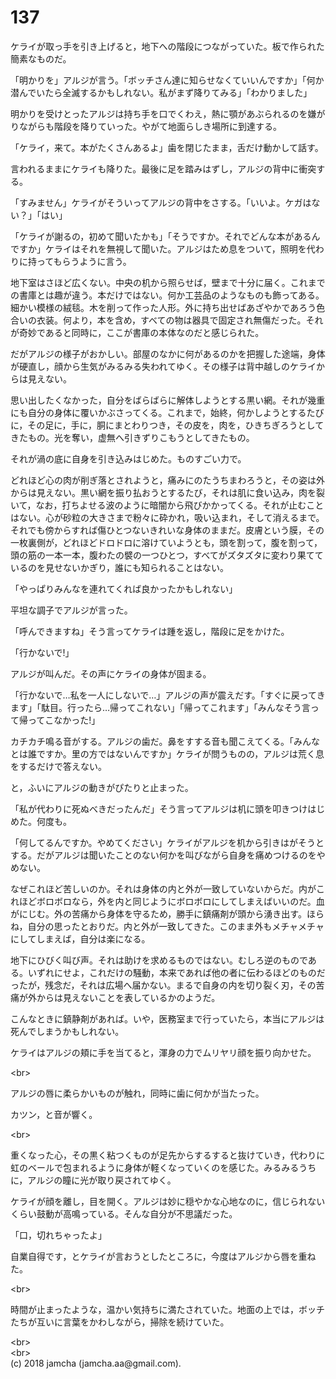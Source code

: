 #+OPTIONS: toc:nil
#+OPTIONS: \n:t

* 137

  ケライが取っ手を引き上げると，地下への階段につながっていた。板で作られた簡素なものだ。

  「明かりを」アルジが言う。「ボッチさん達に知らせなくていいんですか」「何か潜んでいたら全滅するかもしれない。私がまず降りてみる」「わかりました」

  明かりを受けとったアルジは持ち手を口でくわえ，熱に顎があぶられるのを嫌がりながらも階段を降りていった。やがて地面らしき場所に到達する。

  「ケライ，来て。本がたくさんあるよ」歯を閉じたまま，舌だけ動かして話す。

  言われるままにケライも降りた。最後に足を踏みはずし，アルジの背中に衝突する。

  「すみません」ケライがそういってアルジの背中をさする。「いいよ。ケガはない？」「はい」

  「ケライが謝るの，初めて聞いたかも」「そうですか。それでどんな本があるんですか」ケライはそれを無視して聞いた。アルジはため息をついて，照明を代わりに持ってもらうように言う。

  地下室はさほど広くない。中央の机から照らせば，壁まで十分に届く。これまでの書庫とは趣が違う。本だけではない。何か工芸品のようなものも飾ってある。細かい模様の絨毯。木を削って作った人形。外に持ち出せばあざやかであろう色合いの衣装。何より，本を含め，すべての物は器具で固定され無傷だった。それが奇妙であると同時に，ここが書庫の本体なのだと感じられた。

  だがアルジの様子がおかしい。部屋のなかに何があるのかを把握した途端，身体が硬直し，顔から生気がみるみる失われてゆく。その様子は背中越しのケライからは見えない。

  思い出したくなかった，自分をばらばらに解体しようとする黒い網。それが幾重にも自分の身体に覆いかぶさってくる。これまで，始終，何かしようとするたびに，その足に，手に，胴にまとわりつき，その皮を，肉を，ひきちぎろうとしてきたもの。光を奪い，虚無へ引きずりこもうとしてきたもの。

  それが渦の底に自身を引き込みはじめた。ものすごい力で。

  どれほど心の肉が削ぎ落とされようと，痛みにのたうちまわろうと，その姿は外からは見えない。黒い網を振り払おうとするたび，それは肌に食い込み，肉を裂いて，なお，打ちよせる波のように暗闇から飛びかかってくる。それが止むことはない。心が砂粒の大きさまで粉々に砕かれ，吸い込まれ，そして消えるまで。それでも傍からすれば傷ひとつないきれいな身体のままだ。皮膚という膜，その一枚裏側が，どれほどドロドロに溶けていようとも，頭を割って，腹を割って，頭の筋の一本一本，腹わたの襞の一つひとつ，すべてがズタズタに変わり果てているのを見せないかぎり，誰にも知られることはない。

  「やっぱりみんなを連れてくれば良かったかもしれない」

  平坦な調子でアルジが言った。

  「呼んできますね」そう言ってケライは踵を返し，階段に足をかけた。

  「行かないで!」

  アルジが叫んだ。その声にケライの身体が固まる。

  「行かないで…私を一人にしないで…」アルジの声が震えだす。「すぐに戻ってきます」「駄目。行ったら…帰ってこれない」「帰ってこれます」「みんなそう言って帰ってこなかった!」

  カチカチ鳴る音がする。アルジの歯だ。鼻をすする音も聞こえてくる。「みんなとは誰ですか。里の方ではないんですか」ケライが問うものの，アルジは荒く息をするだけで答えない。

  と，ふいにアルジの動きがぴたりと止まった。

  「私が代わりに死ぬべきだったんだ」そう言ってアルジは机に頭を叩きつけはじめた。何度も。

  「何してるんですか。やめてください」ケライがアルジを机から引きはがそうとする。だがアルジは聞いたことのない何かを叫びながら自身を痛めつけるのをやめない。

  なぜこれほど苦しいのか。それは身体の内と外が一致していないからだ。内がこれほどボロボロなら，外を内と同じようにボロボロにしてしまえばいいのだ。血がにじむ。外の苦痛から身体を守るため，勝手に鎮痛剤が頭から湧き出す。ほらね，自分の思ったとおりだ。内と外が一致してきた。このまま外もメチャメチャにしてしまえば，自分は楽になる。

  地下にひびく叫び声。それは助けを求めるものではない。むしろ逆のものである。いずれにせよ，これだけの騒動，本来であれば他の者に伝わるほどのものだったが，残念だ，それは広場へ届かない。まるで自身の内を切り裂く刃，その苦痛が外からは見えないことを表しているかのようだ。

  こんなときに鎮静剤があれば。いや，医務室まで行っていたら，本当にアルジは死んでしまうかもしれない。

  ケライはアルジの頬に手を当てると，渾身の力でムリヤリ顔を振り向かせた。

  <br>

  アルジの唇に柔らかいものが触れ，同時に歯に何かが当たった。

  カツン，と音が響く。

  <br>

  重くなった心，その黒く粘つくものが足先からするすると抜けていき，代わりに虹のベールで包まれるように身体が軽くなっていくのを感じた。みるみるうちに，アルジの瞳に光が取り戻されてゆく。

  ケライが顔を離し，目を開く。アルジは妙に穏やかな心地なのに，信じられないくらい鼓動が高鳴っている。そんな自分が不思議だった。

  「口，切れちゃったよ」

  自業自得です，とケライが言おうとしたところに，今度はアルジから唇を重ねた。

  <br>

  時間が止まったような，温かい気持ちに満たされていた。地面の上では，ボッチたちが互いに言葉をかわしながら，掃除を続けていた。

  <br>
  <br>
  (c) 2018 jamcha (jamcha.aa@gmail.com).

  [[http://creativecommons.org/licenses/by-nc-sa/4.0/deed][file:http://i.creativecommons.org/l/by-nc-sa/4.0/88x31.png]]
